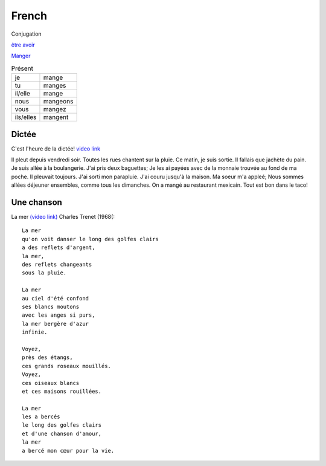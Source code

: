 ========
 French
========

Conjugation

`être <https://conjugator.reverso.net/conjugation-french-verb-%C3%AAtre.html>`_
`avoir <https://conjugator.reverso.net/conjugation-french-verb-avoir.html>`_

`Manger <https://conjugator.reverso.net/conjugation-french-verb-manger.html>`_

.. list-table:: Présent
   :widths: auto

   * - je
     - mange
   * - tu
     - manges
   * - il/elle
     - mange
   * - nous
     - mangeons
   * - vous
     - mangez
   * - ils/elles
     - mangent

Dictée
------

C'est l'heure de la dictée!
`video link <https://www.youtube.com/watch?v=UTCEcRl_Usw>`_

Il pleut depuis vendredi soir. Toutes les rues chantent sur la
pluie. Ce matin, je suis sortie. Il fallais que jachète du pain. Je
suis allée à la boulangerie. J'ai pris deux baguettes; Je les ai
payées avec de la monnaie trouvée au fond de ma poche. Il pleuvait
toujours. J'ai sorti mon parapluie. J'ai couru jusqu'à la maison. Ma
soeur m'a appleé; Nous sommes allées déjeuner ensembles, comme tous
les dimanches. On a mangé au restaurant mexicain. Tout est bon dans le
taco!﻿

Une chanson
-----------

La mer `(video link) <https://www.youtube.com/watch?v=PXQh9jTwwoA>`_ Charles Trenet (1968(::

  La mer
  qu'on voit danser le long des golfes clairs
  a des reflets d'argent,
  la mer,
  des reflets changeants
  sous la pluie.

  La mer
  au ciel d'été confond
  ses blancs moutons
  avec les anges si purs,
  la mer bergère d'azur
  infinie.

  Voyez,
  près des étangs,
  ces grands roseaux mouillés.
  Voyez,
  ces oiseaux blancs
  et ces maisons rouillées.

  La mer
  les a bercés
  le long des golfes clairs
  et d'une chanson d'amour,
  la mer
  a bercé mon cœur pour la vie.
